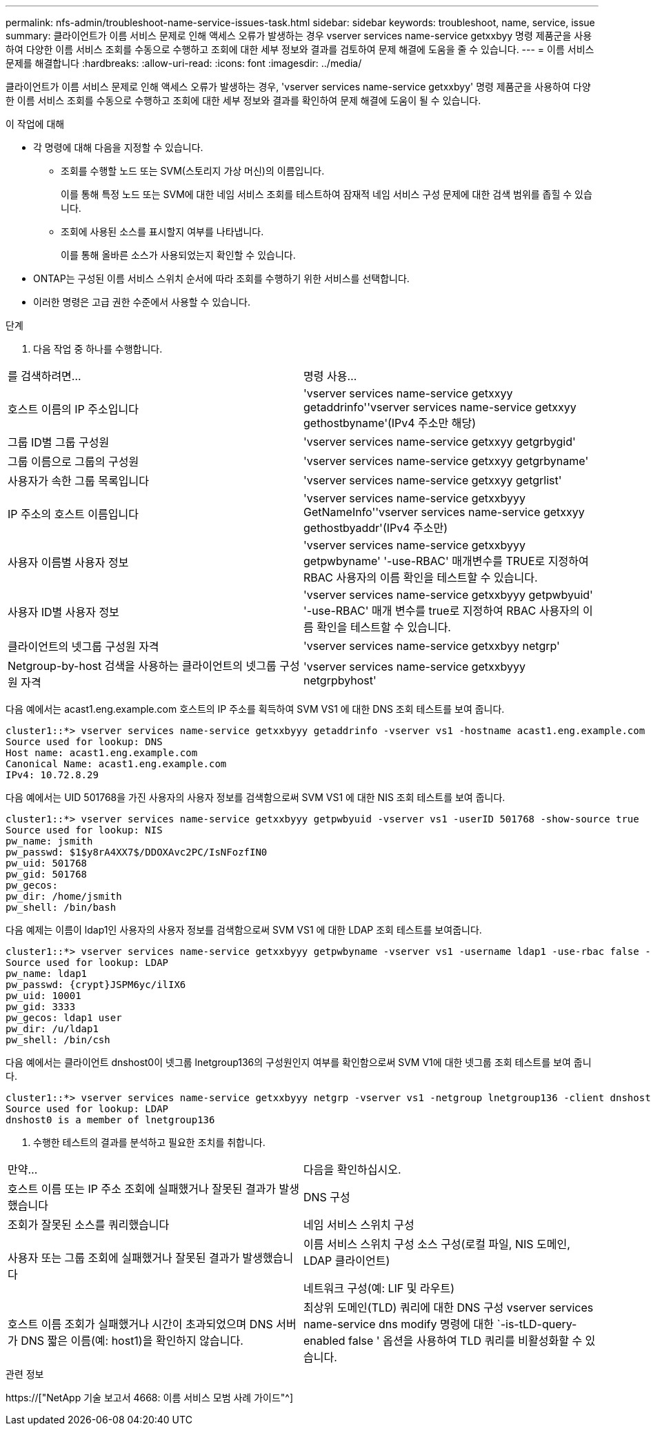 ---
permalink: nfs-admin/troubleshoot-name-service-issues-task.html 
sidebar: sidebar 
keywords: troubleshoot, name, service, issue 
summary: 클라이언트가 이름 서비스 문제로 인해 액세스 오류가 발생하는 경우 vserver services name-service getxxbyy 명령 제품군을 사용하여 다양한 이름 서비스 조회를 수동으로 수행하고 조회에 대한 세부 정보와 결과를 검토하여 문제 해결에 도움을 줄 수 있습니다. 
---
= 이름 서비스 문제를 해결합니다
:hardbreaks:
:allow-uri-read: 
:icons: font
:imagesdir: ../media/


[role="lead"]
클라이언트가 이름 서비스 문제로 인해 액세스 오류가 발생하는 경우, 'vserver services name-service getxxbyy' 명령 제품군을 사용하여 다양한 이름 서비스 조회를 수동으로 수행하고 조회에 대한 세부 정보와 결과를 확인하여 문제 해결에 도움이 될 수 있습니다.

.이 작업에 대해
* 각 명령에 대해 다음을 지정할 수 있습니다.
+
** 조회를 수행할 노드 또는 SVM(스토리지 가상 머신)의 이름입니다.
+
이를 통해 특정 노드 또는 SVM에 대한 네임 서비스 조회를 테스트하여 잠재적 네임 서비스 구성 문제에 대한 검색 범위를 좁힐 수 있습니다.

** 조회에 사용된 소스를 표시할지 여부를 나타냅니다.
+
이를 통해 올바른 소스가 사용되었는지 확인할 수 있습니다.



* ONTAP는 구성된 이름 서비스 스위치 순서에 따라 조회를 수행하기 위한 서비스를 선택합니다.
* 이러한 명령은 고급 권한 수준에서 사용할 수 있습니다.


.단계
. 다음 작업 중 하나를 수행합니다.


|===


| 를 검색하려면... | 명령 사용... 


 a| 
호스트 이름의 IP 주소입니다
 a| 
'vserver services name-service getxxyy getaddrinfo''vserver services name-service getxxyy gethostbyname'(IPv4 주소만 해당)



 a| 
그룹 ID별 그룹 구성원
 a| 
'vserver services name-service getxxyy getgrbygid'



 a| 
그룹 이름으로 그룹의 구성원
 a| 
'vserver services name-service getxxyy getgrbyname'



 a| 
사용자가 속한 그룹 목록입니다
 a| 
'vserver services name-service getxxyy getgrlist'



 a| 
IP 주소의 호스트 이름입니다
 a| 
'vserver services name-service getxxbyyy GetNameInfo''vserver services name-service getxxyy gethostbyaddr'(IPv4 주소만)



 a| 
사용자 이름별 사용자 정보
 a| 
'vserver services name-service getxxbyyy getpwbyname' '-use-RBAC' 매개변수를 TRUE로 지정하여 RBAC 사용자의 이름 확인을 테스트할 수 있습니다.



 a| 
사용자 ID별 사용자 정보
 a| 
'vserver services name-service getxxbyyy getpwbyuid' '-use-RBAC' 매개 변수를 true로 지정하여 RBAC 사용자의 이름 확인을 테스트할 수 있습니다.



 a| 
클라이언트의 넷그룹 구성원 자격
 a| 
'vserver services name-service getxxbyy netgrp'



 a| 
Netgroup-by-host 검색을 사용하는 클라이언트의 넷그룹 구성원 자격
 a| 
'vserver services name-service getxxbyyy netgrpbyhost'

|===
다음 예에서는 acast1.eng.example.com 호스트의 IP 주소를 획득하여 SVM VS1 에 대한 DNS 조회 테스트를 보여 줍니다.

[listing]
----
cluster1::*> vserver services name-service getxxbyyy getaddrinfo -vserver vs1 -hostname acast1.eng.example.com -address-family all -show-source true
Source used for lookup: DNS
Host name: acast1.eng.example.com
Canonical Name: acast1.eng.example.com
IPv4: 10.72.8.29
----
다음 예에서는 UID 501768을 가진 사용자의 사용자 정보를 검색함으로써 SVM VS1 에 대한 NIS 조회 테스트를 보여 줍니다.

[listing]
----
cluster1::*> vserver services name-service getxxbyyy getpwbyuid -vserver vs1 -userID 501768 -show-source true
Source used for lookup: NIS
pw_name: jsmith
pw_passwd: $1$y8rA4XX7$/DDOXAvc2PC/IsNFozfIN0
pw_uid: 501768
pw_gid: 501768
pw_gecos:
pw_dir: /home/jsmith
pw_shell: /bin/bash
----
다음 예제는 이름이 ldap1인 사용자의 사용자 정보를 검색함으로써 SVM VS1 에 대한 LDAP 조회 테스트를 보여줍니다.

[listing]
----
cluster1::*> vserver services name-service getxxbyyy getpwbyname -vserver vs1 -username ldap1 -use-rbac false -show-source true
Source used for lookup: LDAP
pw_name: ldap1
pw_passwd: {crypt}JSPM6yc/ilIX6
pw_uid: 10001
pw_gid: 3333
pw_gecos: ldap1 user
pw_dir: /u/ldap1
pw_shell: /bin/csh
----
다음 예에서는 클라이언트 dnshost0이 넷그룹 lnetgroup136의 구성원인지 여부를 확인함으로써 SVM V1에 대한 넷그룹 조회 테스트를 보여 줍니다.

[listing]
----
cluster1::*> vserver services name-service getxxbyyy netgrp -vserver vs1 -netgroup lnetgroup136 -client dnshost0 -show-source true
Source used for lookup: LDAP
dnshost0 is a member of lnetgroup136
----
. 수행한 테스트의 결과를 분석하고 필요한 조치를 취합니다.


|===


| 만약... | 다음을 확인하십시오. 


 a| 
호스트 이름 또는 IP 주소 조회에 실패했거나 잘못된 결과가 발생했습니다
 a| 
DNS 구성



 a| 
조회가 잘못된 소스를 쿼리했습니다
 a| 
네임 서비스 스위치 구성



 a| 
사용자 또는 그룹 조회에 실패했거나 잘못된 결과가 발생했습니다
 a| 
이름 서비스 스위치 구성 소스 구성(로컬 파일, NIS 도메인, LDAP 클라이언트)

네트워크 구성(예: LIF 및 라우트)



 a| 
호스트 이름 조회가 실패했거나 시간이 초과되었으며 DNS 서버가 DNS 짧은 이름(예: host1)을 확인하지 않습니다.
 a| 
최상위 도메인(TLD) 쿼리에 대한 DNS 구성 vserver services name-service dns modify 명령에 대한 `-is-tLD-query-enabled false ' 옵션을 사용하여 TLD 쿼리를 비활성화할 수 있습니다.

|===
.관련 정보
https://["NetApp 기술 보고서 4668: 이름 서비스 모범 사례 가이드"^]
